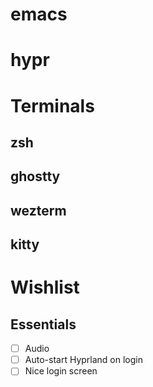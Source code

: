 * emacs
* hypr   
* Terminals
  
** zsh
** ghostty
** wezterm
** kitty
   
* Wishlist

** Essentials

- [ ] Audio
- [ ] Auto-start Hyprland on login
- [ ] Nice login screen

     
